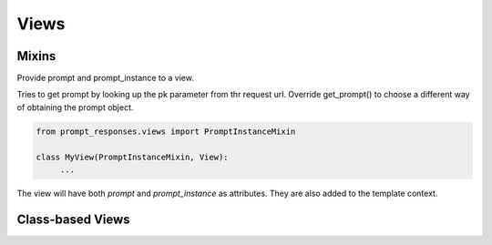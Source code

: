 =====
Views
=====

Mixins
------

.. class:: PromptInstanceMixin

    Provide prompt and prompt_instance to a view.

    Tries to get prompt by looking up the pk parameter from thr request url.
    Override get_prompt() to choose a different way of obtaining the prompt object.

    .. code-block:: python

       from prompt_responses.views import PromptInstanceMixin

       class MyView(PromptInstanceMixin, View):
            ...

    The view will have both `prompt` and `prompt_instance` as attributes.
    They are also added to the template context.

    .. attribute:: prompt

       The :class:`Prompt` that is displayed in this view

    .. attribute:: prompt_instance

       The :class:`PromptInstance` that is displayed in this view


Class-based Views
-----------------

.. class:: CreateResponseView(PromptInstanceMixin, ...)

    A simple view that can display a template with the instantiated prompt and a form to
    create a response for this prompt.

    You can add it as-is to your URL configuration:

    .. code-block:: python
    
        from prompt_responses.views import CreateResponseView
        
        urlpatterns = [
            url(r'^prompt/(?P<pk>[0-9]+)/$', CreateResponseView.as_view(), name='create_response'),
        ]
    
    Or have a look at the code to get an idea of making your own view.

    For example, you can sub-class `CreateResponseView` and override `get_prompt()`
    to choose a different way of obtaining the prompt object.

